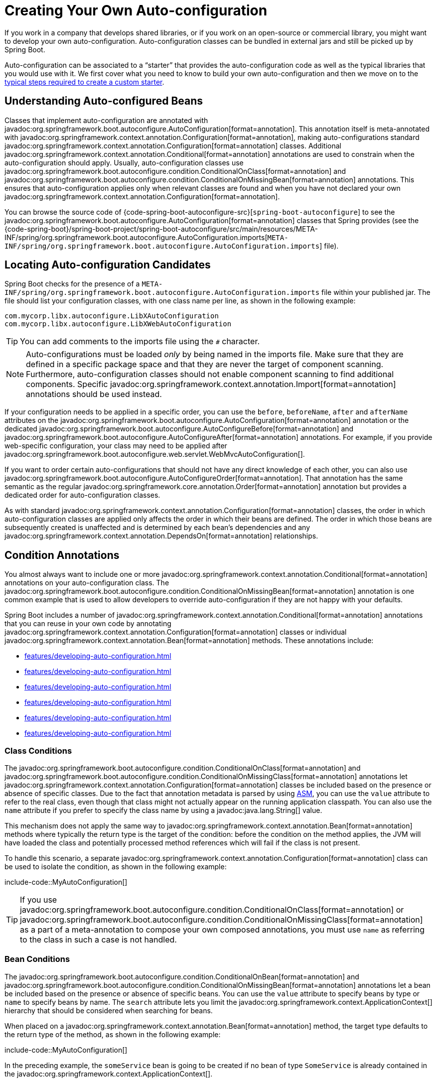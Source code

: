 [[features.developing-auto-configuration]]
= Creating Your Own Auto-configuration

If you work in a company that develops shared libraries, or if you work on an open-source or commercial library, you might want to develop your own auto-configuration.
Auto-configuration classes can be bundled in external jars and still be picked up by Spring Boot.

Auto-configuration can be associated to a "`starter`" that provides the auto-configuration code as well as the typical libraries that you would use with it.
We first cover what you need to know to build your own auto-configuration and then we move on to the xref:features/developing-auto-configuration.adoc#features.developing-auto-configuration.custom-starter[typical steps required to create a custom starter].



[[features.developing-auto-configuration.understanding-auto-configured-beans]]
== Understanding Auto-configured Beans

Classes that implement auto-configuration are annotated with javadoc:org.springframework.boot.autoconfigure.AutoConfiguration[format=annotation].
This annotation itself is meta-annotated with javadoc:org.springframework.context.annotation.Configuration[format=annotation], making auto-configurations standard javadoc:org.springframework.context.annotation.Configuration[format=annotation] classes.
Additional javadoc:org.springframework.context.annotation.Conditional[format=annotation] annotations are used to constrain when the auto-configuration should apply.
Usually, auto-configuration classes use javadoc:org.springframework.boot.autoconfigure.condition.ConditionalOnClass[format=annotation] and javadoc:org.springframework.boot.autoconfigure.condition.ConditionalOnMissingBean[format=annotation] annotations.
This ensures that auto-configuration applies only when relevant classes are found and when you have not declared your own javadoc:org.springframework.context.annotation.Configuration[format=annotation].

You can browse the source code of {code-spring-boot-autoconfigure-src}[`spring-boot-autoconfigure`] to see the javadoc:org.springframework.boot.autoconfigure.AutoConfiguration[format=annotation] classes that Spring provides (see the {code-spring-boot}/spring-boot-project/spring-boot-autoconfigure/src/main/resources/META-INF/spring/org.springframework.boot.autoconfigure.AutoConfiguration.imports[`META-INF/spring/org.springframework.boot.autoconfigure.AutoConfiguration.imports`] file).



[[features.developing-auto-configuration.locating-auto-configuration-candidates]]
== Locating Auto-configuration Candidates

Spring Boot checks for the presence of a `META-INF/spring/org.springframework.boot.autoconfigure.AutoConfiguration.imports` file within your published jar.
The file should list your configuration classes, with one class name per line, as shown in the following example:

[source]
----
com.mycorp.libx.autoconfigure.LibXAutoConfiguration
com.mycorp.libx.autoconfigure.LibXWebAutoConfiguration
----

TIP: You can add comments to the imports file using the `#` character.

NOTE: Auto-configurations must be loaded _only_ by being named in the imports file.
Make sure that they are defined in a specific package space and that they are never the target of component scanning.
Furthermore, auto-configuration classes should not enable component scanning to find additional components.
Specific javadoc:org.springframework.context.annotation.Import[format=annotation] annotations should be used instead.

If your configuration needs to be applied in a specific order, you can use the `before`, `beforeName`, `after` and `afterName` attributes on the javadoc:org.springframework.boot.autoconfigure.AutoConfiguration[format=annotation] annotation or the dedicated javadoc:org.springframework.boot.autoconfigure.AutoConfigureBefore[format=annotation] and javadoc:org.springframework.boot.autoconfigure.AutoConfigureAfter[format=annotation] annotations.
For example, if you provide web-specific configuration, your class may need to be applied after javadoc:org.springframework.boot.autoconfigure.web.servlet.WebMvcAutoConfiguration[].

If you want to order certain auto-configurations that should not have any direct knowledge of each other, you can also use javadoc:org.springframework.boot.autoconfigure.AutoConfigureOrder[format=annotation].
That annotation has the same semantic as the regular javadoc:org.springframework.core.annotation.Order[format=annotation] annotation but provides a dedicated order for auto-configuration classes.

As with standard javadoc:org.springframework.context.annotation.Configuration[format=annotation] classes, the order in which auto-configuration classes are applied only affects the order in which their beans are defined.
The order in which those beans are subsequently created is unaffected and is determined by each bean's dependencies and any javadoc:org.springframework.context.annotation.DependsOn[format=annotation] relationships.



[[features.developing-auto-configuration.condition-annotations]]
== Condition Annotations

You almost always want to include one or more javadoc:org.springframework.context.annotation.Conditional[format=annotation] annotations on your auto-configuration class.
The javadoc:org.springframework.boot.autoconfigure.condition.ConditionalOnMissingBean[format=annotation] annotation is one common example that is used to allow developers to override auto-configuration if they are not happy with your defaults.

Spring Boot includes a number of javadoc:org.springframework.context.annotation.Conditional[format=annotation] annotations that you can reuse in your own code by annotating javadoc:org.springframework.context.annotation.Configuration[format=annotation] classes or individual javadoc:org.springframework.context.annotation.Bean[format=annotation] methods.
These annotations include:

* xref:features/developing-auto-configuration.adoc#features.developing-auto-configuration.condition-annotations.class-conditions[]
* xref:features/developing-auto-configuration.adoc#features.developing-auto-configuration.condition-annotations.bean-conditions[]
* xref:features/developing-auto-configuration.adoc#features.developing-auto-configuration.condition-annotations.property-conditions[]
* xref:features/developing-auto-configuration.adoc#features.developing-auto-configuration.condition-annotations.resource-conditions[]
* xref:features/developing-auto-configuration.adoc#features.developing-auto-configuration.condition-annotations.web-application-conditions[]
* xref:features/developing-auto-configuration.adoc#features.developing-auto-configuration.condition-annotations.spel-conditions[]



[[features.developing-auto-configuration.condition-annotations.class-conditions]]
=== Class Conditions

The javadoc:org.springframework.boot.autoconfigure.condition.ConditionalOnClass[format=annotation] and javadoc:org.springframework.boot.autoconfigure.condition.ConditionalOnMissingClass[format=annotation] annotations let javadoc:org.springframework.context.annotation.Configuration[format=annotation] classes be included based on the presence or absence of specific classes.
Due to the fact that annotation metadata is parsed by using https://asm.ow2.io/[ASM], you can use the `value` attribute to refer to the real class, even though that class might not actually appear on the running application classpath.
You can also use the `name` attribute if you prefer to specify the class name by using a javadoc:java.lang.String[] value.

This mechanism does not apply the same way to javadoc:org.springframework.context.annotation.Bean[format=annotation] methods where typically the return type is the target of the condition: before the condition on the method applies, the JVM will have loaded the class and potentially processed method references which will fail if the class is not present.

To handle this scenario, a separate javadoc:org.springframework.context.annotation.Configuration[format=annotation] class can be used to isolate the condition, as shown in the following example:

include-code::MyAutoConfiguration[]

TIP: If you use javadoc:org.springframework.boot.autoconfigure.condition.ConditionalOnClass[format=annotation] or javadoc:org.springframework.boot.autoconfigure.condition.ConditionalOnMissingClass[format=annotation] as a part of a meta-annotation to compose your own composed annotations, you must use `name` as referring to the class in such a case is not handled.



[[features.developing-auto-configuration.condition-annotations.bean-conditions]]
=== Bean Conditions

The javadoc:org.springframework.boot.autoconfigure.condition.ConditionalOnBean[format=annotation] and javadoc:org.springframework.boot.autoconfigure.condition.ConditionalOnMissingBean[format=annotation] annotations let a bean be included based on the presence or absence of specific beans.
You can use the `value` attribute to specify beans by type or `name` to specify beans by name.
The `search` attribute lets you limit the javadoc:org.springframework.context.ApplicationContext[] hierarchy that should be considered when searching for beans.

When placed on a javadoc:org.springframework.context.annotation.Bean[format=annotation] method, the target type defaults to the return type of the method, as shown in the following example:

include-code::MyAutoConfiguration[]

In the preceding example, the `someService` bean is going to be created if no bean of type `SomeService` is already contained in the javadoc:org.springframework.context.ApplicationContext[].

TIP: You need to be very careful about the order in which bean definitions are added, as these conditions are evaluated based on what has been processed so far.
For this reason, we recommend using only javadoc:org.springframework.boot.autoconfigure.condition.ConditionalOnBean[format=annotation] and javadoc:org.springframework.boot.autoconfigure.condition.ConditionalOnMissingBean[format=annotation] annotations on auto-configuration classes (since these are guaranteed to load after any user-defined bean definitions have been added).

NOTE: javadoc:org.springframework.boot.autoconfigure.condition.ConditionalOnBean[format=annotation] and javadoc:org.springframework.boot.autoconfigure.condition.ConditionalOnMissingBean[format=annotation] do not prevent javadoc:org.springframework.context.annotation.Configuration[format=annotation] classes from being created.
The only difference between using these conditions at the class level and marking each contained javadoc:org.springframework.context.annotation.Bean[format=annotation] method with the annotation is that the former prevents registration of the javadoc:org.springframework.context.annotation.Configuration[format=annotation] class as a bean if the condition does not match.

TIP: When declaring a javadoc:org.springframework.context.annotation.Bean[format=annotation] method, provide as much type information as possible in the method's return type.
For example, if your bean's concrete class implements an interface the bean method's return type should be the concrete class and not the interface.
Providing as much type information as possible in javadoc:org.springframework.context.annotation.Bean[format=annotation] methods is particularly important when using bean conditions as their evaluation can only rely upon to type information that is available in the method signature.



[[features.developing-auto-configuration.condition-annotations.property-conditions]]
=== Property Conditions

The javadoc:org.springframework.boot.autoconfigure.condition.ConditionalOnProperty[format=annotation] annotation lets configuration be included based on a Spring Environment property.
Use the `prefix` and `name` attributes to specify the property that should be checked.
By default, any property that exists and is not equal to `false` is matched.
You can also create more advanced checks by using the `havingValue` and `matchIfMissing` attributes.

If multiple names are given in the `name` attribute, all of the properties have to pass the test for the condition to match.



[[features.developing-auto-configuration.condition-annotations.resource-conditions]]
=== Resource Conditions

The javadoc:org.springframework.boot.autoconfigure.condition.ConditionalOnResource[format=annotation] annotation lets configuration be included only when a specific resource is present.
Resources can be specified by using the usual Spring conventions, as shown in the following example: `file:/home/user/test.dat`.



[[features.developing-auto-configuration.condition-annotations.web-application-conditions]]
=== Web Application Conditions

The javadoc:org.springframework.boot.autoconfigure.condition.ConditionalOnWebApplication[format=annotation] and javadoc:org.springframework.boot.autoconfigure.condition.ConditionalOnNotWebApplication[format=annotation] annotations let configuration be included depending on whether the application is a web application.
A servlet-based web application is any application that uses a Spring javadoc:org.springframework.web.context.WebApplicationContext[], defines a `session` scope, or has a javadoc:org.springframework.web.context.ConfigurableWebEnvironment[].
A reactive web application is any application that uses a javadoc:org.springframework.boot.web.reactive.context.ReactiveWebApplicationContext[], or has a javadoc:org.springframework.boot.web.reactive.context.ConfigurableReactiveWebEnvironment[].

The javadoc:org.springframework.boot.autoconfigure.condition.ConditionalOnWarDeployment[format=annotation] and javadoc:org.springframework.boot.autoconfigure.condition.ConditionalOnNotWarDeployment[format=annotation] annotations let configuration be included depending on whether the application is a traditional WAR application that is deployed to a servlet container.
This condition will not match for applications that are run with an embedded web server.



[[features.developing-auto-configuration.condition-annotations.spel-conditions]]
=== SpEL Expression Conditions

The javadoc:org.springframework.boot.autoconfigure.condition.ConditionalOnExpression[format=annotation] annotation lets configuration be included based on the result of a {url-spring-framework-docs}/core/expressions.html[SpEL expression].

NOTE: Referencing a bean in the expression will cause that bean to be initialized very early in context refresh processing.
As a result, the bean won't be eligible for post-processing (such as configuration properties binding) and its state may be incomplete.



[[features.developing-auto-configuration.testing]]
== Testing your Auto-configuration

An auto-configuration can be affected by many factors: user configuration (`@Bean` definition and javadoc:org.springframework.core.env.Environment[] customization), condition evaluation (presence of a particular library), and others.
Concretely, each test should create a well defined javadoc:org.springframework.context.ApplicationContext[] that represents a combination of those customizations.
javadoc:org.springframework.boot.test.context.runner.ApplicationContextRunner[] provides a great way to achieve that.

WARNING: javadoc:org.springframework.boot.test.context.runner.ApplicationContextRunner[] doesn't work when running the tests in a native image.

javadoc:org.springframework.boot.test.context.runner.ApplicationContextRunner[] is usually defined as a field of the test class to gather the base, common configuration.
The following example makes sure that `MyServiceAutoConfiguration` is always invoked:

include-code::MyServiceAutoConfigurationTests[tag=runner]

TIP: If multiple auto-configurations have to be defined, there is no need to order their declarations as they are invoked in the exact same order as when running the application.

Each test can use the runner to represent a particular use case.
For instance, the sample below invokes a user configuration (`UserConfiguration`) and checks that the auto-configuration backs off properly.
Invoking `run` provides a callback context that can be used with AssertJ.

include-code::MyServiceAutoConfigurationTests[tag=test-user-config]

It is also possible to easily customize the javadoc:org.springframework.core.env.Environment[], as shown in the following example:

include-code::MyServiceAutoConfigurationTests[tag=test-env]

The runner can also be used to display the javadoc:org.springframework.boot.autoconfigure.condition.ConditionEvaluationReport[].
The report can be printed at `INFO` or `DEBUG` level.
The following example shows how to use the javadoc:org.springframework.boot.autoconfigure.logging.ConditionEvaluationReportLoggingListener[] to print the report in auto-configuration tests.

include-code::MyConditionEvaluationReportingTests[]



[[features.developing-auto-configuration.testing.simulating-a-web-context]]
=== Simulating a Web Context

If you need to test an auto-configuration that only operates in a servlet or reactive web application context, use the javadoc:org.springframework.boot.test.context.runner.WebApplicationContextRunner[] or javadoc:org.springframework.boot.test.context.runner.ReactiveWebApplicationContextRunner[] respectively.



[[features.developing-auto-configuration.testing.overriding-classpath]]
=== Overriding the Classpath

It is also possible to test what happens when a particular class and/or package is not present at runtime.
Spring Boot ships with a javadoc:org.springframework.boot.test.context.FilteredClassLoader[] that can easily be used by the runner.
In the following example, we assert that if `MyService` is not present, the auto-configuration is properly disabled:

include-code::../MyServiceAutoConfigurationTests[tag=test-classloader]



[[features.developing-auto-configuration.custom-starter]]
== Creating Your Own Starter

A typical Spring Boot starter contains code to auto-configure and customize the infrastructure of a given technology, let's call that "acme".
To make it easily extensible, a number of configuration keys in a dedicated namespace can be exposed to the environment.
Finally, a single "starter" dependency is provided to help users get started as easily as possible.

Concretely, a custom starter can contain the following:

* The `autoconfigure` module that contains the auto-configuration code for "acme".
* The `starter` module that provides a dependency to the `autoconfigure` module as well as "acme" and any additional dependencies that are typically useful.
In a nutshell, adding the starter should provide everything needed to start using that library.

This separation in two modules is in no way necessary.
If "acme" has several flavors, options or optional features, then it is better to separate the auto-configuration as you can clearly express the fact some features are optional.
Besides, you have the ability to craft a starter that provides an opinion about those optional dependencies.
At the same time, others can rely only on the `autoconfigure` module and craft their own starter with different opinions.

If the auto-configuration is relatively straightforward and does not have optional features, merging the two modules in the starter is definitely an option.



[[features.developing-auto-configuration.custom-starter.naming]]
=== Naming

You should make sure to provide a proper namespace for your starter.
Do not start your module names with `spring-boot`, even if you use a different Maven `groupId`.
We may offer official support for the thing you auto-configure in the future.

As a rule of thumb, you should name a combined module after the starter.
For example, assume that you are creating a starter for "acme" and that you name the auto-configure module `acme-spring-boot` and the starter `acme-spring-boot-starter`.
If you only have one module that combines the two, name it `acme-spring-boot-starter`.



[[features.developing-auto-configuration.custom-starter.configuration-keys]]
=== Configuration keys

If your starter provides configuration keys, use a unique namespace for them.
In particular, do not include your keys in the namespaces that Spring Boot uses (such as `server`, `management`, `spring`, and so on).
If you use the same namespace, we may modify these namespaces in the future in ways that break your modules.
As a rule of thumb, prefix all your keys with a namespace that you own (for example `acme`).

Make sure that configuration keys are documented by adding field Javadoc for each property, as shown in the following example:

include-code::AcmeProperties[]

NOTE: You should only use plain text with javadoc:org.springframework.boot.context.properties.ConfigurationProperties[format=annotation] field Javadoc, since they are not processed before being added to the JSON.

If you use javadoc:org.springframework.boot.context.properties.ConfigurationProperties[format=annotation] with record class then record components' descriptions should be provided via class-level Javadoc tag `@param` (there are no explicit instance fields in record classes to put regular field-level Javadocs on).

Here are some rules we follow internally to make sure descriptions are consistent:

* Do not start the description by "The" or "A".
* For `boolean` types, start the description with "Whether" or "Enable".
* For collection-based types, start the description with "Comma-separated list"
* Use javadoc:java.time.Duration[] rather than `long` and describe the default unit if it differs from milliseconds, such as "If a duration suffix is not specified, seconds will be used".
* Do not provide the default value in the description unless it has to be determined at runtime.

Make sure to xref:specification:configuration-metadata/annotation-processor.adoc[trigger meta-data generation] so that IDE assistance is available for your keys as well.
You may want to review the generated metadata (`META-INF/spring-configuration-metadata.json`) to make sure your keys are properly documented.
Using your own starter in a compatible IDE is also a good idea to validate that quality of the metadata.



[[features.developing-auto-configuration.custom-starter.autoconfigure-module]]
=== The "`autoconfigure`" Module

The `autoconfigure` module contains everything that is necessary to get started with the library.
It may also contain configuration key definitions (such as javadoc:org.springframework.boot.context.properties.ConfigurationProperties[format=annotation]) and any callback interface that can be used to further customize how the components are initialized.

TIP: You should mark the dependencies to the library as optional so that you can include the `autoconfigure` module in your projects more easily.
If you do it that way, the library is not provided and, by default, Spring Boot backs off.

Spring Boot uses an annotation processor to collect the conditions on auto-configurations in a metadata file (`META-INF/spring-autoconfigure-metadata.properties`).
If that file is present, it is used to eagerly filter auto-configurations that do not match, which will improve startup time.

When building with Maven, it is recommended to add the following dependency in a module that contains auto-configurations:

[source,xml]
----
<dependency>
	<groupId>org.springframework.boot</groupId>
	<artifactId>spring-boot-autoconfigure-processor</artifactId>
	<optional>true</optional>
</dependency>
----

If you have defined auto-configurations directly in your application, make sure to configure the `spring-boot-maven-plugin` to prevent the `repackage` goal from adding the dependency into the uber jar:

[source,xml]
----
<project>
	<build>
		<plugins>
			<plugin>
				<groupId>org.springframework.boot</groupId>
				<artifactId>spring-boot-maven-plugin</artifactId>
				<configuration>
					<excludes>
						<exclude>
							<groupId>org.springframework.boot</groupId>
							<artifactId>spring-boot-autoconfigure-processor</artifactId>
						</exclude>
					</excludes>
				</configuration>
			</plugin>
		</plugins>
	</build>
</project>
----

With Gradle, the dependency should be declared in the `annotationProcessor` configuration, as shown in the following example:

[source,gradle]
----
dependencies {
	annotationProcessor "org.springframework.boot:spring-boot-autoconfigure-processor"
}
----



[[features.developing-auto-configuration.custom-starter.starter-module]]
=== Starter Module

The starter is really an empty jar.
Its only purpose is to provide the necessary dependencies to work with the library.
You can think of it as an opinionated view of what is required to get started.

Do not make assumptions about the project in which your starter is added.
If the library you are auto-configuring typically requires other starters, mention them as well.
Providing a proper set of _default_ dependencies may be hard if the number of optional dependencies is high, as you should avoid including dependencies that are unnecessary for a typical usage of the library.
In other words, you should not include optional dependencies.

NOTE: Either way, your starter must reference the core Spring Boot starter (`spring-boot-starter`) directly or indirectly (there is no need to add it if your starter relies on another starter).
If a project is created with only your custom starter, Spring Boot's core features will be honoured by the presence of the core starter.
